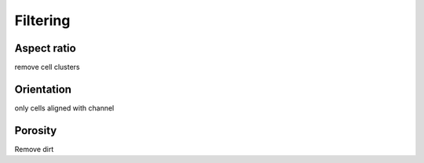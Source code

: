 .. _sec_qg_filtering:


=========
Filtering
=========

Aspect ratio
------------
remove cell clusters

Orientation
-----------
only cells aligned with channel

Porosity
--------
Remove dirt




